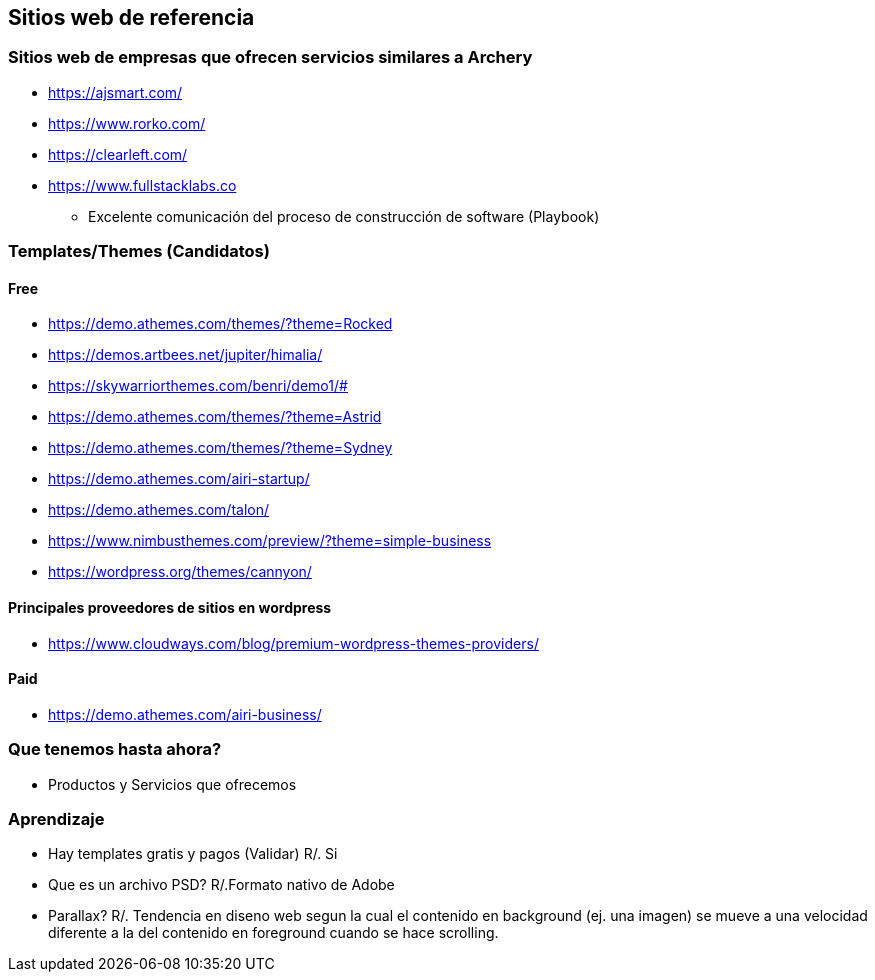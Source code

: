 ## Sitios web de referencia
### Sitios web de empresas que ofrecen servicios similares a Archery
* https://ajsmart.com/
* https://www.rorko.com/
* https://clearleft.com/
* https://www.fullstacklabs.co
** Excelente comunicación del proceso de construcción de software (Playbook)

### Templates/Themes (Candidatos)
#### Free
* https://demo.athemes.com/themes/?theme=Rocked
* https://demos.artbees.net/jupiter/himalia/
* https://skywarriorthemes.com/benri/demo1/#
* https://demo.athemes.com/themes/?theme=Astrid
* https://demo.athemes.com/themes/?theme=Sydney
* https://demo.athemes.com/airi-startup/
* https://demo.athemes.com/talon/
* https://www.nimbusthemes.com/preview/?theme=simple-business
* https://wordpress.org/themes/cannyon/

#### Principales proveedores de sitios en wordpress
* https://www.cloudways.com/blog/premium-wordpress-themes-providers/

#### Paid
* https://demo.athemes.com/airi-business/

### Que tenemos hasta ahora?
* Productos y Servicios que ofrecemos

### Aprendizaje
* Hay templates gratis y pagos (Validar) R/. Si
* Que es un archivo PSD? R/.Formato nativo de Adobe
* Parallax? R/. Tendencia en diseno web segun la cual el contenido en background (ej. una imagen) se mueve a una velocidad diferente a la del contenido en foreground cuando se hace scrolling.
